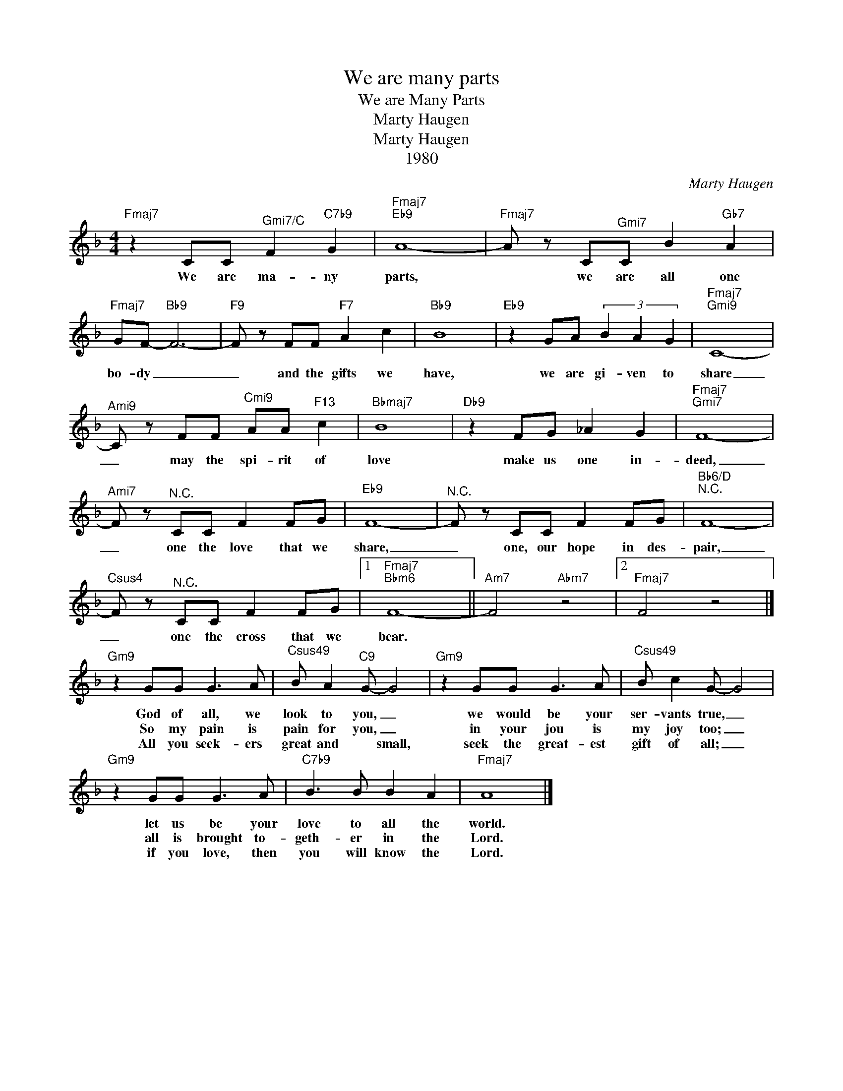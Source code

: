 X:1
T:We are many parts
T:We are Many Parts
T:Marty Haugen
T:Marty Haugen
T:1980
C:Marty Haugen
Z:All Rights Reserved
L:1/8
M:4/4
K:F
V:1 treble 
%%MIDI program 40
%%MIDI control 7 100
%%MIDI control 10 64
V:1
"Fmaj7" z2 CC"^Gmi7/C" F2"C7b9" G2 |"Fmaj7""Eb9" A8- |"Fmaj7" A z C"^Gmi7"C B2"Gb7" A2 | %3
w: We are ma- ny|parts,|* we are all one|
w: |||
w: |||
"Fmaj7" GF-"Bb9" F6- |"F9" F z FF"F7" A2 c2 |"Bb9" B8 |"Eb9" z2 GA (3B2 A2 G2 |"Fmaj7""^Gmi9" C8- | %8
w: bo- dy _|_ and the gifts we|have,|we are gi- ven to|share|
w: |||||
w: |||||
"^Ami9" C z FF"^Cmi9" AA"F13" c2 |"Bbmaj7" B8 |"Db9" z2 FG _A2 G2 |"Fmaj7""^Gmi7" F8- | %12
w: _ may the spi- rit of|love|make us one in-|deed,|
w: ||||
w: ||||
"^Ami7" F z"^N.C." CC F2 FG |"Eb9" F8- |"^N.C." F z CC F2 FG |"Bb6/D""^N.C." F8- | %16
w: _ one the love that we|share,|_ one, our hope in des-|pair,|
w: ||||
w: ||||
"Csus4" F z"^N.C." CC F2 FG |1"Fmaj7""Bbm6" F8- ||"Am7" F4"Abm7" z4 |2"Fmaj7" F4 z4 |] %20
w: _ one the cross that we|bear.|||
w: ||||
w: ||||
"Gm9" z2 GG G3 A |"^Csus49" B A2"C9" G- G4 |"Gm9" z2 GG G3 A |"^Csus49" B c2 G- G4 | %24
w: God of all, we|look to you, _|we would be your|ser- vants true, _|
w: So my pain is|pain for you, _|in your jou is|my joy too; _|
w: All you seek- ers|great and * small,|seek the great- est|gift of all; _|
"Gm9" z2 GG G3 A |"C7b9" B3 B B2 A2 |"Fmaj7" A8 |] %27
w: let us be your|love to all the|world.|
w: all is brought to-|geth- er in the|Lord.|
w: if you love, then|you will know the|Lord.|

